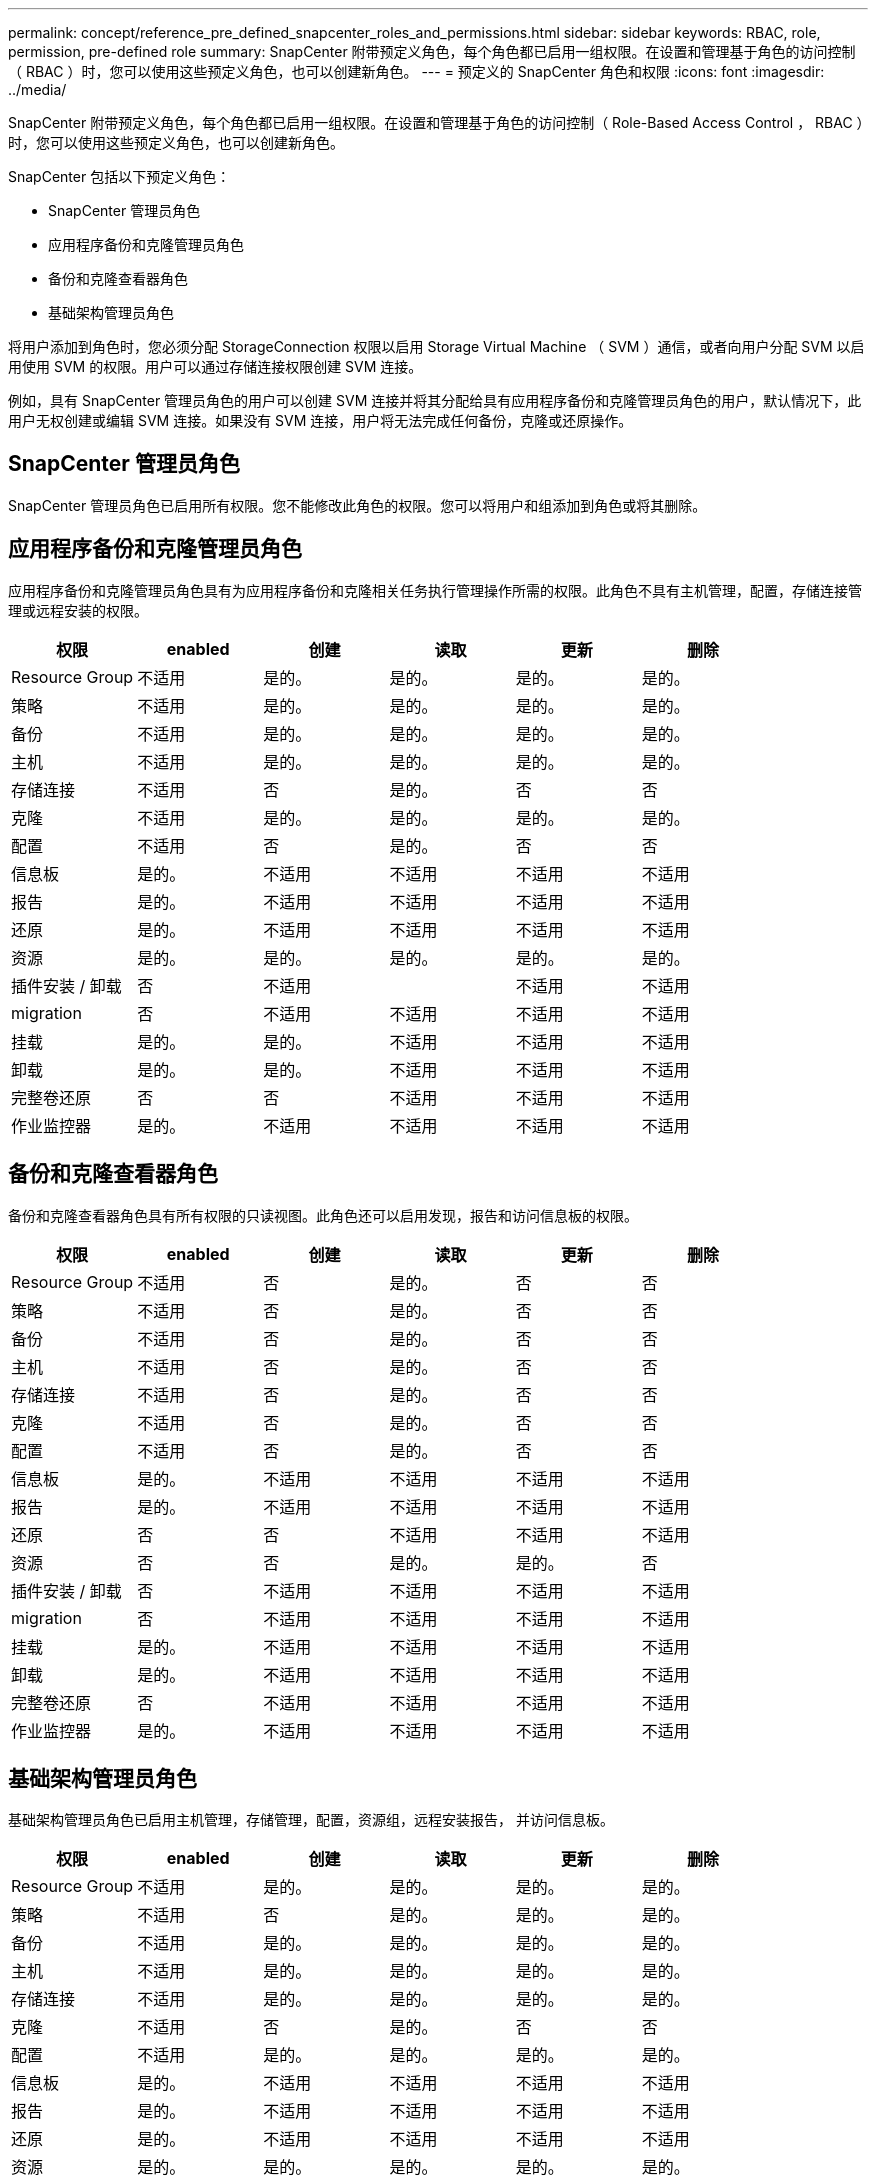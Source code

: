 ---
permalink: concept/reference_pre_defined_snapcenter_roles_and_permissions.html 
sidebar: sidebar 
keywords: RBAC, role, permission, pre-defined role 
summary: SnapCenter 附带预定义角色，每个角色都已启用一组权限。在设置和管理基于角色的访问控制（ RBAC ）时，您可以使用这些预定义角色，也可以创建新角色。 
---
= 预定义的 SnapCenter 角色和权限
:icons: font
:imagesdir: ../media/


[role="lead"]
SnapCenter 附带预定义角色，每个角色都已启用一组权限。在设置和管理基于角色的访问控制（ Role-Based Access Control ， RBAC ）时，您可以使用这些预定义角色，也可以创建新角色。

SnapCenter 包括以下预定义角色：

* SnapCenter 管理员角色
* 应用程序备份和克隆管理员角色
* 备份和克隆查看器角色
* 基础架构管理员角色


将用户添加到角色时，您必须分配 StorageConnection 权限以启用 Storage Virtual Machine （ SVM ）通信，或者向用户分配 SVM 以启用使用 SVM 的权限。用户可以通过存储连接权限创建 SVM 连接。

例如，具有 SnapCenter 管理员角色的用户可以创建 SVM 连接并将其分配给具有应用程序备份和克隆管理员角色的用户，默认情况下，此用户无权创建或编辑 SVM 连接。如果没有 SVM 连接，用户将无法完成任何备份，克隆或还原操作。



== SnapCenter 管理员角色

SnapCenter 管理员角色已启用所有权限。您不能修改此角色的权限。您可以将用户和组添加到角色或将其删除。



== 应用程序备份和克隆管理员角色

应用程序备份和克隆管理员角色具有为应用程序备份和克隆相关任务执行管理操作所需的权限。此角色不具有主机管理，配置，存储连接管理或远程安装的权限。

|===
| 权限 | enabled | 创建 | 读取 | 更新 | 删除 


 a| 
Resource Group
 a| 
不适用
 a| 
是的。
 a| 
是的。
 a| 
是的。
 a| 
是的。



 a| 
策略
 a| 
不适用
 a| 
是的。
 a| 
是的。
 a| 
是的。
 a| 
是的。



 a| 
备份
 a| 
不适用
 a| 
是的。
 a| 
是的。
 a| 
是的。
 a| 
是的。



 a| 
主机
 a| 
不适用
 a| 
是的。
 a| 
是的。
 a| 
是的。
 a| 
是的。



 a| 
存储连接
 a| 
不适用
 a| 
否
 a| 
是的。
 a| 
否
 a| 
否



 a| 
克隆
 a| 
不适用
 a| 
是的。
 a| 
是的。
 a| 
是的。
 a| 
是的。



 a| 
配置
 a| 
不适用
 a| 
否
 a| 
是的。
 a| 
否
 a| 
否



 a| 
信息板
 a| 
是的。
 a| 
不适用
 a| 
不适用
 a| 
不适用
 a| 
不适用



 a| 
报告
 a| 
是的。
 a| 
不适用
 a| 
不适用
 a| 
不适用
 a| 
不适用



 a| 
还原
 a| 
是的。
 a| 
不适用
 a| 
不适用
 a| 
不适用
 a| 
不适用



 a| 
资源
 a| 
是的。
 a| 
是的。
 a| 
是的。
 a| 
是的。
 a| 
是的。



 a| 
插件安装 / 卸载
 a| 
否
 a| 
不适用
 a| 
 a| 
不适用
 a| 
不适用



 a| 
migration
 a| 
否
 a| 
不适用
 a| 
不适用
 a| 
不适用
 a| 
不适用



 a| 
挂载
 a| 
是的。
 a| 
是的。
 a| 
不适用
 a| 
不适用
 a| 
不适用



 a| 
卸载
 a| 
是的。
 a| 
是的。
 a| 
不适用
 a| 
不适用
 a| 
不适用



 a| 
完整卷还原
 a| 
否
 a| 
否
 a| 
不适用
 a| 
不适用
 a| 
不适用



 a| 
作业监控器
 a| 
是的。
 a| 
不适用
 a| 
不适用
 a| 
不适用
 a| 
不适用

|===


== 备份和克隆查看器角色

备份和克隆查看器角色具有所有权限的只读视图。此角色还可以启用发现，报告和访问信息板的权限。

|===
| 权限 | enabled | 创建 | 读取 | 更新 | 删除 


 a| 
Resource Group
 a| 
不适用
 a| 
否
 a| 
是的。
 a| 
否
 a| 
否



 a| 
策略
 a| 
不适用
 a| 
否
 a| 
是的。
 a| 
否
 a| 
否



 a| 
备份
 a| 
不适用
 a| 
否
 a| 
是的。
 a| 
否
 a| 
否



 a| 
主机
 a| 
不适用
 a| 
否
 a| 
是的。
 a| 
否
 a| 
否



 a| 
存储连接
 a| 
不适用
 a| 
否
 a| 
是的。
 a| 
否
 a| 
否



 a| 
克隆
 a| 
不适用
 a| 
否
 a| 
是的。
 a| 
否
 a| 
否



 a| 
配置
 a| 
不适用
 a| 
否
 a| 
是的。
 a| 
否
 a| 
否



 a| 
信息板
 a| 
是的。
 a| 
不适用
 a| 
不适用
 a| 
不适用
 a| 
不适用



 a| 
报告
 a| 
是的。
 a| 
不适用
 a| 
不适用
 a| 
不适用
 a| 
不适用



 a| 
还原
 a| 
否
 a| 
否
 a| 
不适用
 a| 
不适用
 a| 
不适用



 a| 
资源
 a| 
否
 a| 
否
 a| 
是的。
 a| 
是的。
 a| 
否



 a| 
插件安装 / 卸载
 a| 
否
 a| 
不适用
 a| 
不适用
 a| 
不适用
 a| 
不适用



 a| 
migration
 a| 
否
 a| 
不适用
 a| 
不适用
 a| 
不适用
 a| 
不适用



 a| 
挂载
 a| 
是的。
 a| 
不适用
 a| 
不适用
 a| 
不适用
 a| 
不适用



 a| 
卸载
 a| 
是的。
 a| 
不适用
 a| 
不适用
 a| 
不适用
 a| 
不适用



 a| 
完整卷还原
 a| 
否
 a| 
不适用
 a| 
不适用
 a| 
不适用
 a| 
不适用



 a| 
作业监控器
 a| 
是的。
 a| 
不适用
 a| 
不适用
 a| 
不适用
 a| 
不适用

|===


== 基础架构管理员角色

基础架构管理员角色已启用主机管理，存储管理，配置，资源组，远程安装报告， 并访问信息板。

|===
| 权限 | enabled | 创建 | 读取 | 更新 | 删除 


 a| 
Resource Group
 a| 
不适用
 a| 
是的。
 a| 
是的。
 a| 
是的。
 a| 
是的。



 a| 
策略
 a| 
不适用
 a| 
否
 a| 
是的。
 a| 
是的。
 a| 
是的。



 a| 
备份
 a| 
不适用
 a| 
是的。
 a| 
是的。
 a| 
是的。
 a| 
是的。



 a| 
主机
 a| 
不适用
 a| 
是的。
 a| 
是的。
 a| 
是的。
 a| 
是的。



 a| 
存储连接
 a| 
不适用
 a| 
是的。
 a| 
是的。
 a| 
是的。
 a| 
是的。



 a| 
克隆
 a| 
不适用
 a| 
否
 a| 
是的。
 a| 
否
 a| 
否



 a| 
配置
 a| 
不适用
 a| 
是的。
 a| 
是的。
 a| 
是的。
 a| 
是的。



 a| 
信息板
 a| 
是的。
 a| 
不适用
 a| 
不适用
 a| 
不适用
 a| 
不适用



 a| 
报告
 a| 
是的。
 a| 
不适用
 a| 
不适用
 a| 
不适用
 a| 
不适用



 a| 
还原
 a| 
是的。
 a| 
不适用
 a| 
不适用
 a| 
不适用
 a| 
不适用



 a| 
资源
 a| 
是的。
 a| 
是的。
 a| 
是的。
 a| 
是的。
 a| 
是的。



 a| 
插件安装 / 卸载
 a| 
是的。
 a| 
不适用
 a| 
不适用
 a| 
不适用
 a| 
不适用



 a| 
migration
 a| 
否
 a| 
不适用
 a| 
不适用
 a| 
不适用
 a| 
不适用



 a| 
挂载
 a| 
否
 a| 
不适用
 a| 
不适用
 a| 
不适用
 a| 
不适用



 a| 
卸载
 a| 
否
 a| 
不适用
 a| 
不适用
 a| 
不适用
 a| 
不适用



 a| 
完整卷还原
 a| 
否
 a| 
否
 a| 
不适用
 a| 
不适用
 a| 
不适用



 a| 
作业监控器
 a| 
是的。
 a| 
不适用
 a| 
不适用
 a| 
不适用
 a| 
不适用

|===